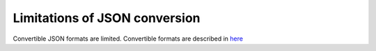 .. _Limitations of JSON conversion:

Limitations of JSON conversion
------------------------------------------------------------------
Convertible JSON formats are limited.
Convertible formats are described in `here <http://pytablereader.rtfd.io/en/latest/pages/reference/format_specific_loader.html#json-loader-classes>`__
